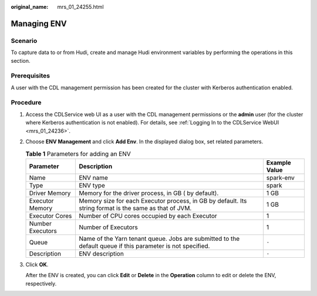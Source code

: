 :original_name: mrs_01_24255.html

.. _mrs_01_24255:

Managing ENV
============

Scenario
--------

To capture data to or from Hudi, create and manage Hudi environment variables by performing the operations in this section.

Prerequisites
-------------

A user with the CDL management permission has been created for the cluster with Kerberos authentication enabled.

Procedure
---------

#. Access the CDLService web UI as a user with the CDL management permissions or the **admin** user (for the cluster where Kerberos authentication is not enabled). For details, see :ref:`Logging In to the CDLService WebUI <mrs_01_24236>`.

#. Choose **ENV Management** and click **Add Env**. In the displayed dialog box, set related parameters.

   .. table:: **Table 1** Parameters for adding an ENV

      +------------------+------------------------------------------------------------------------------------------------------------+---------------+
      | Parameter        | Description                                                                                                | Example Value |
      +==================+============================================================================================================+===============+
      | Name             | ENV name                                                                                                   | spark-env     |
      +------------------+------------------------------------------------------------------------------------------------------------+---------------+
      | Type             | ENV type                                                                                                   | spark         |
      +------------------+------------------------------------------------------------------------------------------------------------+---------------+
      | Driver Memory    | Memory for the driver process, in GB ( by default).                                                        | 1 GB          |
      +------------------+------------------------------------------------------------------------------------------------------------+---------------+
      | Executor Memory  | Memory size for each Executor process, in GB by default. Its string format is the same as that of JVM.     | 1 GB          |
      +------------------+------------------------------------------------------------------------------------------------------------+---------------+
      | Executor Cores   | Number of CPU cores occupied by each Executor                                                              | 1             |
      +------------------+------------------------------------------------------------------------------------------------------------+---------------+
      | Number Executors | Number of Executors                                                                                        | 1             |
      +------------------+------------------------------------------------------------------------------------------------------------+---------------+
      | Queue            | Name of the Yarn tenant queue. Jobs are submitted to the default queue if this parameter is not specified. | ``-``         |
      +------------------+------------------------------------------------------------------------------------------------------------+---------------+
      | Description      | ENV description                                                                                            | ``-``         |
      +------------------+------------------------------------------------------------------------------------------------------------+---------------+

#. Click **OK**.

   After the ENV is created, you can click **Edit** or **Delete** in the **Operation** column to edit or delete the ENV, respectively.
